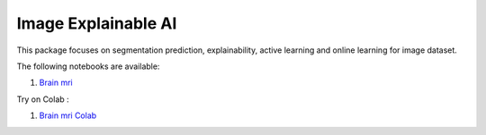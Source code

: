 Image Explainable AI
--------------------

This package focuses on segmentation prediction, explainability, active
learning and online learning for image dataset.

The following notebooks are available:

    
1. `Brain mri <../_static/examples/xai_image/brain_mri/Brain_MRI.html>`_ 

Try on Colab :

1. `Brain mri Colab <https://drive.google.com/file/d/1tamfMb38LbweoF3ZwUogi6L1KIUU0S8M/view?usp=drive_link>`_
